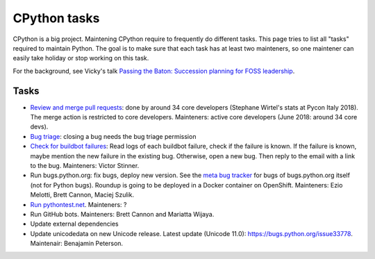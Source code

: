 +++++++++++++
CPython tasks
+++++++++++++

CPython is a big project. Maintening CPython require to frequently do
different tasks. This page tries to list all "tasks" required to maintain
Python. The goal is to make sure that each task has at least two mainteners,
so one maintener can easily take holiday or stop working on this task.

For the background, see Vicky's talk `Passing the Baton: Succession planning
for FOSS leadership
<https://fosdem.org/2018/schedule/event/community_passing_the_batton_foss_leadership/>`_.

Tasks
=====

* `Review and merge pull requests <https://github.com/python/cpython/pulls>`_:
  done by around 34 core developers (Stephane Wirtel's stats at Pycon Italy
  2018). The merge action is restricted to core developers.
  Mainteners: active core developers (June 2018: around 34 core devs).
* `Bug triage <https://bugs.python.org/>`_: closing a bug needs the bug triage permission
* `Check for buildbot failures
  <https://mail.python.org/mm3/mailman3/lists/buildbot-status.python.org/>`_:
  Read logs of each buildbot failure, check if the failure is known. If the
  failure is known, maybe mention the new failure in the existing bug.
  Otherwise, open a new bug. Then reply to the email with a link to the bug.
  Mainteners: Victor Stinner.
* Run bugs.python.org: fix bugs, deploy new version. See the
  `meta bug tracker <http://psf.upfronthosting.co.za/roundup/meta/>`_ for bugs
  of bugs.python.org itself (not for Python bugs). Roundup is going to be
  deployed in a Docker container on OpenShift. Mainteners:
  Ezio Melotti, Brett Cannon, Maciej Szulik.
* `Run pythontest.net <http://www.pythontest.net/>`_. Mainteners: ?
* Run GitHub bots. Mainteners: Brett Cannon and Mariatta Wijaya.
* Update external dependencies
* Update unicodedata on new Unicode release. Latest update (Unicode 11.0):
  https://bugs.python.org/issue33778. Maintenair: Benajamin Peterson.
